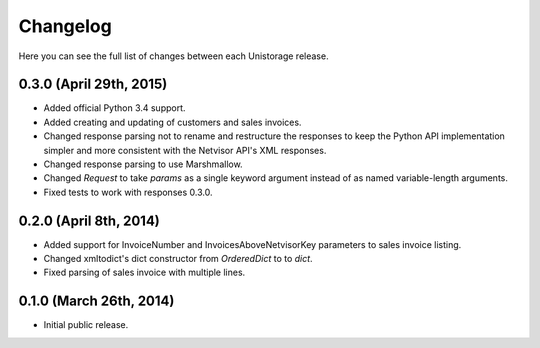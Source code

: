 Changelog
---------

Here you can see the full list of changes between each Unistorage release.

0.3.0 (April 29th, 2015)
^^^^^^^^^^^^^^^^^^^^^^^^

- Added official Python 3.4 support.
- Added creating and updating of customers and sales invoices.
- Changed response parsing not to rename and restructure the responses to keep
  the Python API implementation simpler and more consistent with the Netvisor
  API's XML responses.
- Changed response parsing to use Marshmallow.
- Changed `Request` to take `params` as a single keyword argument instead of
  as named variable-length arguments.
- Fixed tests to work with responses 0.3.0.

0.2.0 (April 8th, 2014)
^^^^^^^^^^^^^^^^^^^^^^^

- Added support for InvoiceNumber and InvoicesAboveNetvisorKey parameters to
  sales invoice listing.
- Changed xmltodict's dict constructor from `OrderedDict` to to `dict`.
- Fixed parsing of sales invoice with multiple lines.

0.1.0 (March 26th, 2014)
^^^^^^^^^^^^^^^^^^^^^^^^

- Initial public release.
